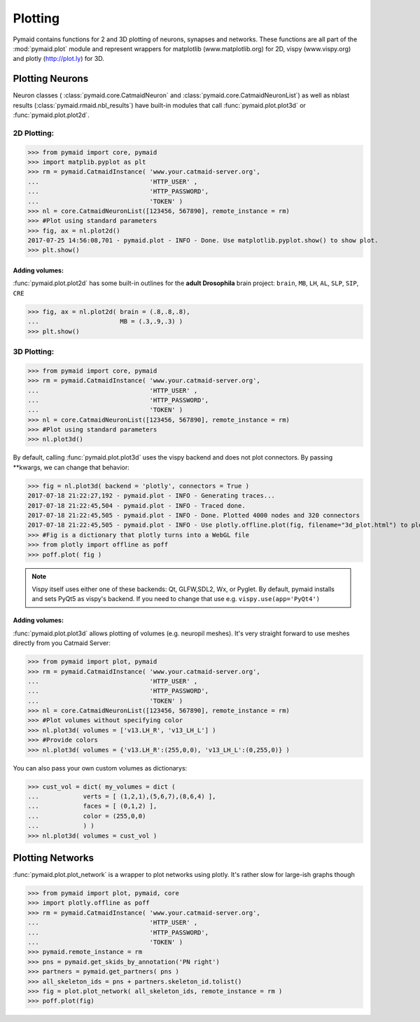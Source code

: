 Plotting
********

Pymaid contains functions for 2 and 3D plotting of neurons, synapses and networks. These functions are all part of the :mod:`pymaid.plot` module and represent wrappers for matplotlib (www.matplotlib.org) for 2D, vispy (www.vispy.org) and plotly (http://plot.ly) for 3D.

Plotting Neurons
================

Neuron classes ( :class:`pymaid.core.CatmaidNeuron` and :class:`pymaid.core.CatmaidNeuronList`) as well as nblast results (:class:`pymaid.rmaid.nbl_results`) have built-in modules that call :func:`pymaid.plot.plot3d` or :func:`pymaid.plot.plot2d`.

2D Plotting:
------------

>>> from pymaid import core, pymaid
>>> import matplib.pyplot as plt
>>> rm = pymaid.CatmaidInstance( 'www.your.catmaid-server.org', 
...                              'HTTP_USER' , 
...                              'HTTP_PASSWORD', 
...                              'TOKEN' )
>>> nl = core.CatmaidNeuronList([123456, 567890], remote_instance = rm)
>>> #Plot using standard parameters
>>> fig, ax = nl.plot2d()
2017-07-25 14:56:08,701 - pymaid.plot - INFO - Done. Use matplotlib.pyplot.show() to show plot.
>>> plt.show()

Adding volumes:
+++++++++++++++

:func:`pymaid.plot.plot2d` has some built-in outlines for the **adult Drosophila** brain project: ``brain``, ``MB``, ``LH``, ``AL``, ``SLP``, ``SIP``, ``CRE``

>>> fig, ax = nl.plot2d( brain = (.8,.8,.8), 
...                      MB = (.3,.9,.3) )
>>> plt.show()

3D Plotting:
------------

>>> from pymaid import core, pymaid
>>> rm = pymaid.CatmaidInstance( 'www.your.catmaid-server.org', 
...                              'HTTP_USER' , 
...                              'HTTP_PASSWORD', 
...                              'TOKEN' )
>>> nl = core.CatmaidNeuronList([123456, 567890], remote_instance = rm)
>>> #Plot using standard parameters
>>> nl.plot3d()

By default, calling :func:`pymaid.plot.plot3d` uses the vispy backend and does not plot connectors. By passing **kwargs, we can change that behavior:

>>> fig = nl.plot3d( backend = 'plotly', connectors = True )
2017-07-18 21:22:27,192 - pymaid.plot - INFO - Generating traces...
2017-07-18 21:22:45,504 - pymaid.plot - INFO - Traced done.
2017-07-18 21:22:45,505 - pymaid.plot - INFO - Done. Plotted 4000 nodes and 320 connectors
2017-07-18 21:22:45,505 - pymaid.plot - INFO - Use plotly.offline.plot(fig, filename="3d_plot.html") to plot. Optimised for Google Chrome.
>>> #Fig is a dictionary that plotly turns into a WebGL file
>>> from plotly import offline as poff
>>> poff.plot( fig )

.. note::
   Vispy itself uses either one of these backends: 
   Qt, GLFW,SDL2, Wx, or Pyglet. By default, pymaid
   installs and sets PyQt5 as vispy's backend. If
   you need to change that use e.g. ``vispy.use(app='PyQt4')``

Adding volumes:
+++++++++++++++

:func:`pymaid.plot.plot3d` allows plotting of volumes (e.g. neuropil meshes). It's very straight forward to use meshes directly from you Catmaid Server:

>>> from pymaid import plot, pymaid
>>> rm = pymaid.CatmaidInstance( 'www.your.catmaid-server.org', 
...                              'HTTP_USER' , 
...                              'HTTP_PASSWORD', 
...                              'TOKEN' )
>>> nl = core.CatmaidNeuronList([123456, 567890], remote_instance = rm)
>>> #Plot volumes without specifying color
>>> nl.plot3d( volumes = ['v13.LH_R', 'v13_LH_L'] )
>>> #Provide colors
>>> nl.plot3d( volumes = {'v13.LH_R':(255,0,0), 'v13_LH_L':(0,255,0)} )

You can also pass your own custom volumes as dictionarys:

>>> cust_vol = dict( my_volumes = dict (
...            verts = [ (1,2,1),(5,6,7),(8,6,4) ],
...            faces = [ (0,1,2) ],
...            color = (255,0,0)
...            ) )
>>> nl.plot3d( volumes = cust_vol )

Plotting Networks
=================

:func:`pymaid.plot.plot_network` is a wrapper to plot networks using plotly. It's rather slow for large-ish graphs though

>>> from pymaid import plot, pymaid, core
>>> import plotly.offline as poff
>>> rm = pymaid.CatmaidInstance( 'www.your.catmaid-server.org', 
...                              'HTTP_USER' , 
...                              'HTTP_PASSWORD', 
...                              'TOKEN' )
>>> pymaid.remote_instance = rm
>>> pns = pymaid.get_skids_by_annotation('PN right')
>>> partners = pymaid.get_partners( pns )
>>> all_skeleton_ids = pns + partners.skeleton_id.tolist()
>>> fig = plot.plot_network( all_skeleton_ids, remote_instance = rm )
>>> poff.plot(fig)
